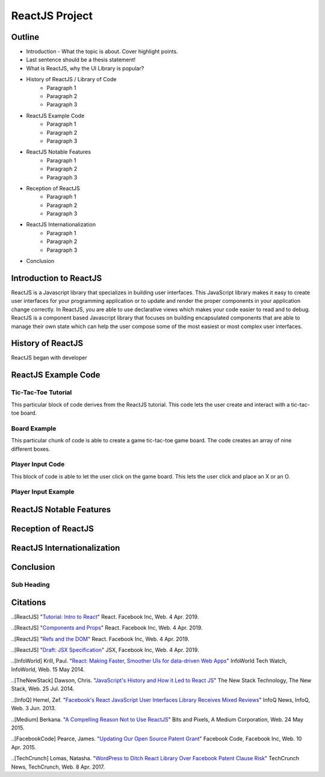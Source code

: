 ReactJS Project
======================

Outline
-------
* Introduction - What the topic is about. Cover highlight points.
* Last sentence should be a thesis statement!
* What is ReactJS, why the UI Library is popular?  

* History of ReactJS / Library of Code
    * Paragraph 1
    * Paragraph 2
    * Paragraph 3

* ReactJS Example Code
    * Paragraph 1
    * Paragraph 2
    * Paragraph 3

* ReactJS Notable Features
    * Paragraph 1
    * Paragraph 2
    * Paragraph 3

* Reception of ReactJS
    * Paragraph 1
    * Paragraph 2
    * Paragraph 3

* ReactJS Internationalization
    * Paragraph 1
    * Paragraph 2
    * Paragraph 3

* Conclusion

Introduction to ReactJS
-----------------------
ReactJS is a Javascript library that specializes in building user interfaces.
This JavaScript library makes it easy to create user interfaces for your programming
application or to update and render the proper components in your application
change correctly. In ReactJS, you are able to use declarative views which makes
your code easier to read and to debug. ReactJS is a component based Javascript
library that focuses on building encapsulated components that are able to manage
their own state which can help the user compose some of the most easiest or most
complex user interfaces.

History of ReactJS
------------------
ReactJS began with developer

ReactJS Example Code
--------------------
Tic-Tac-Toe Tutorial
~~~~~~~~~~~~~~~~~~~~
This particular block of code derives from the ReactJS tutorial. This code lets
the user create and interact with a tic-tac-toe board.

.. code-block:: javascript
    :caption: Starting Tic-Tac-Toe

    function Square(props)
    {
        return(
        <button className="square" onClick={props.onClick}>
        {props.value}
        </button>
        );
    }
    class Board extends React.Component
        {
            renderSquare(i)
            {
                return (
                <Square
                value={this.props.squares[i]}
                onClick={() => this.props.onClick(i)}
                />
                 );
            }
        }
    }

    render()
        {
        return (
            <div>
            <div className="board-row">
                {this.renderSquare(0)}
                {this.renderSquare(1)}
                {this.renderSquare(2)}
            </div>
            <div className="board-row">
                {this.renderSquare(3)}
                {this.renderSquare(4)}
                {this.renderSquare(5)}
            </div>
            <div className="board-row">
                {this.renderSquare(6)}
                {this.renderSquare(7)}
                {this.renderSquare(8)}
            </div>
            </div>
            );
        }

    class Game extends React.Component
        {
            constructor(props)
                {
                    super(props);
                    this.state =
                        {
                             history: [{
                                squares: Array(9).fill(null)
                                }],
                        xIsNext: true
                        };
                }
        }

Board Example
~~~~~~~~~~~~~
This particular chunk of code is able to create a game tic-tac-toe game board.
The code creates an array of nine different boxes.

.. image:: board.PNG
    :width: 25%

Player Input Code
~~~~~~~~~~~~~~~~~
This block of code is able to let the user click on the game board. This lets
the user click and place an X or an O.

.. code-block:: javascript
    :caption: Getting User Input

    handleClick(i)
    {
        const history = this.state.history;
        const current = history[history.length - 1];
        const squares = current.squares.slice();
        if (calculateWinner(squares) || squares[i])
            {
                return;
            }
        squares[i] = this.state.xIsNext ? 'X' : 'O';
        this.setState(
            {
                history: history.concat([
                    {
                        squares: squares
                    }]),
                xIsNext: !this.state.xIsNext,
            });
    }

    render()
    {
        const history = this.state.history;
        const current = history[history.length - 1];
        const winner = calculateWinner(current.squares);

        const moves = history.map((step, move) =>
        {
            const desc = move ?
            'Go to move #' + move :
            'Go to game start';
          return (
            <li key={move}>
            <button onClick={() => this.jumpTo(move)}>{desc}</button>
            </li>
            );
        });
    }

    let status;
    if (winner)
        {
            status = 'Winner: ' + winner;
        }
    else
    {
        status = 'Next player: ' + (this.state.xIsNext ? 'X' : 'O');
    }

    return
        (
        <div className="game">
            <div className="game-board">
             <Board
                squares={current.squares}
                onClick={(i) => this.handleClick(i)}
                />
            </div>
            <div className="game-info">
                <div>{status}</div>
                <ol>{moves}</ol>
            </div>
      </div>
    );
    }

    // ========================================

     ReactDOM.render
        (
         <Game />,
        document.getElementById('root')
        );

    function calculateWinner(squares)
    {
    const lines = [
        [0, 1, 2],
        [3, 4, 5],
        [6, 7, 8],
        [0, 3, 6],
        [1, 4, 7],
        [2, 5, 8],
        [0, 4, 8],
        [2, 4, 6],
    ];
    for (let i = 0; i < lines.length; i++)
      {
        const [a, b, c] = lines[i];
        if (squares[a] && squares[a] === squares[b] && squares[a] === squares[c])
         {
            return squares[a];
         }
      }
    return null;
    }

Player Input Example
~~~~~~~~~~~~~~~~~~~~

.. image:: board1.PNG
    :width: 25%

ReactJS Notable Features
------------------------

Reception of ReactJS
--------------------

ReactJS Internationalization
----------------------------

Conclusion
----------
Sub Heading
~~~~~~~~~~~

Citations
---------
..[ReactJS] "`Tutorial: Intro to React <https://reactjs.org/tutorial/tutorial.html>`_"
React. Facebook Inc, Web. 4 Apr. 2019.

..[ReactJS] "`Components and Props <https://reactjs.org/docs/components-and-props.html#props-are-read-only>`_"
React. Facebook Inc, Web. 4 Apr. 2019.

..[ReactJS] "`Refs and the DOM <https://reactjs.org/docs/refs-and-the-dom.html>`_"
React. Facebook Inc, Web. 4 Apr. 2019.

..[ReactJS] "`Draft: JSX Specification <https://reactjs.org/docs/refs-and-the-dom.html>`_"
JSX, Facebook Inc, Web. 4 Apr. 2019.

..[InfoWorld] Krill, Paul. "`React: Making Faster, Smoother UIs for data-driven Web Apps <https://www.infoworld.com/article/2608181/react--making-faster--smoother-uis-for-data-driven-web-apps.html>`_"
InfoWorld Tech Watch, InfoWorld, Web. 15 May 2014.

..[TheNewStack] Dawson, Chris. "`JavaScript's History and How it Led to React JS <https://thenewstack.io/javascripts-history-and-how-it-led-to-reactjs/>`_"
The New Stack Technology, The New Stack, Web. 25 Jul. 2014.

..[InfoQ] Hemel, Zef. "`Facebook's React JavaScript User Interfaces Library Receives Mixed Reviews <https://www.infoq.com/news/2013/06/facebook-react>`_"
InfoQ News, InfoQ, Web. 3 Jun. 2013.

..[Medium] Berkana. "`A Compelling Reason Not to Use ReactJS <https://medium.com/bits-and-pixels/a-compelling-reason-not-to-use-reactjs-beac24402f7b>`_"
Bits and Pixels, A Medium Corporation, Web. 24 May 2015.

..[FacebookCode] Pearce, James. "`Updating Our Open Source Patent Grant <https://code.fb.com/open-source/updating-our-open-source-patent-grant/>`_"
Facebook Code, Facebook Inc, Web. 10 Apr. 2015.

..[TechCrunch] Lomas, Natasha. "`WordPress to Ditch React Library Over Facebook Patent Clause Risk <https://techcrunch.com/2017/09/15/wordpress-to-ditch-react-library-over-facebook-patent-clause-risk/>`_"
TechCrunch News, TechCrunch, Web. 8 Apr. 2017.
